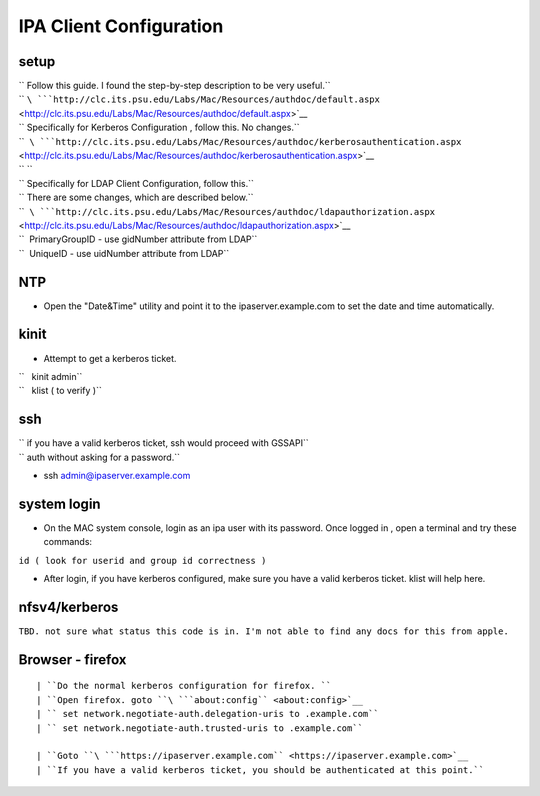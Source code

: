 

IPA Client Configuration
========================

setup
-----

| `` Follow this guide. I found the step-by-step description to be very useful.``
| `` ``\ ```http://clc.its.psu.edu/Labs/Mac/Resources/authdoc/default.aspx`` <http://clc.its.psu.edu/Labs/Mac/Resources/authdoc/default.aspx>`__

| `` Specifically for Kerberos Configuration , follow this. No changes.``
| ``  ``\ ```http://clc.its.psu.edu/Labs/Mac/Resources/authdoc/kerberosauthentication.aspx`` <http://clc.its.psu.edu/Labs/Mac/Resources/authdoc/kerberosauthentication.aspx>`__
| `` ``
| `` Specifically for LDAP Client Configuration, follow this.``
| `` There are some changes, which are described below.``
| ``  ``\ ```http://clc.its.psu.edu/Labs/Mac/Resources/authdoc/ldapauthorization.aspx`` <http://clc.its.psu.edu/Labs/Mac/Resources/authdoc/ldapauthorization.aspx>`__

| ``  PrimaryGroupID - use gidNumber attribute from LDAP``
| ``  UniqueID - use uidNumber attribute from LDAP``

NTP
---

-  Open the "Date&Time" utility and point it to the
   ipaserver.example.com to set the date and time automatically.

kinit
-----

-  Attempt to get a kerberos ticket.

| ``   kinit admin``
| ``   klist ( to verify )``

ssh
---

| `` if you have a valid kerberos ticket, ssh would proceed with GSSAPI``
| `` auth without asking for a password.``

-  ssh admin@ipaserver.example.com



system login
------------

-  On the MAC system console, login as an ipa user with its password.
   Once logged in , open a terminal and try these commands:

``id ( look for userid and group id correctness )``

-  After login, if you have kerberos configured, make sure you have a
   valid kerberos ticket. klist will help here.

nfsv4/kerberos
--------------

``TBD. not sure what status this code is in. I'm not able to find any docs for this from apple.``



Browser - firefox
-----------------
::

   | ``Do the normal kerberos configuration for firefox. ``
   | ``Open firefox. goto ``\ ```about:config`` <about:config>`__
   | `` set network.negotiate-auth.delegation-uris to .example.com``
   | `` set network.negotiate-auth.trusted-uris to .example.com``
   
   | ``Goto ``\ ```https://ipaserver.example.com`` <https://ipaserver.example.com>`__
   | ``If you have a valid kerberos ticket, you should be authenticated at this point.``
